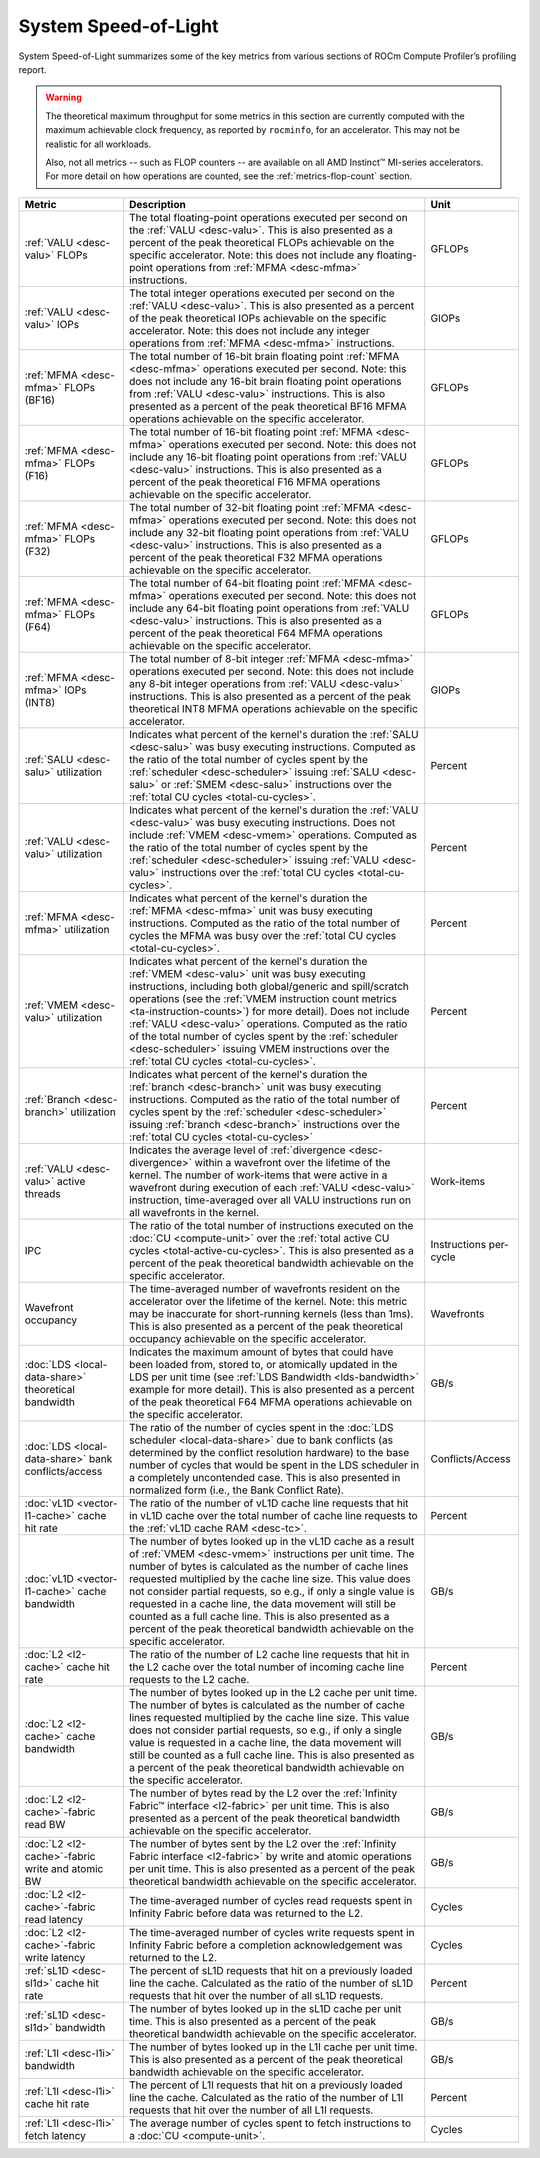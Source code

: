 .. meta::
   :description: ROCm Compute Profiler performance model: System Speed-of-Light
   :keywords: ROCm Compute Profiler, ROCm, profiler, tool, Instinct, accelerator, AMD, system, speed of light

*********************
System Speed-of-Light
*********************

System Speed-of-Light summarizes some of the key metrics from various sections
of ROCm Compute Profiler’s profiling report.

.. warning::

   The theoretical maximum throughput for some metrics in this section are
   currently computed with the maximum achievable clock frequency, as reported
   by ``rocminfo``, for an accelerator. This may not be realistic for
   all workloads.

   Also, not all metrics -- such as FLOP counters -- are available on all AMD
   Instinct™ MI-series accelerators. For more detail on how operations are
   counted, see the :ref:`metrics-flop-count` section.

.. list-table::
   :header-rows: 1

   * - Metric

     - Description

     - Unit

   * - :ref:`VALU <desc-valu>` FLOPs

     - The total floating-point operations executed per second on the
       :ref:`VALU <desc-valu>`.  This is also presented as a percent of the peak
       theoretical FLOPs achievable on the specific accelerator. Note: this does
       not include any floating-point operations from :ref:`MFMA <desc-mfma>`
       instructions.

     - GFLOPs

   * - :ref:`VALU <desc-valu>` IOPs

     - The total integer operations executed per second on the
       :ref:`VALU <desc-valu>`. This is also presented as a percent of the peak
       theoretical IOPs achievable on the specific accelerator. Note: this does
       not include any integer operations from :ref:`MFMA <desc-mfma>`
       instructions.

     - GIOPs

   * - :ref:`MFMA <desc-mfma>` FLOPs (BF16)

     - The total number of 16-bit brain floating point :ref:`MFMA <desc-mfma>`
       operations executed per second. Note: this does not include any 16-bit
       brain floating point operations from :ref:`VALU <desc-valu>`
       instructions. This is also presented as a percent of the peak theoretical
       BF16 MFMA operations achievable on the specific accelerator.

     - GFLOPs

   * - :ref:`MFMA <desc-mfma>` FLOPs (F16)

     - The total number of 16-bit floating point :ref:`MFMA <desc-mfma>`
       operations executed per second. Note: this does not include any 16-bit
       floating point operations from :ref:`VALU <desc-valu>` instructions. This
       is also presented as a percent of the peak theoretical F16 MFMA
       operations achievable on the specific accelerator.

     - GFLOPs

   * - :ref:`MFMA <desc-mfma>` FLOPs (F32)

     - The total number of 32-bit floating point :ref:`MFMA <desc-mfma>`
       operations executed per second. Note: this does not include any 32-bit
       floating point operations from :ref:`VALU <desc-valu>` instructions. This
       is also presented as a percent of the peak theoretical F32 MFMA
       operations achievable on the specific accelerator.

     - GFLOPs

   * - :ref:`MFMA <desc-mfma>` FLOPs (F64)

     - The total number of 64-bit floating point :ref:`MFMA <desc-mfma>`
       operations executed per second. Note: this does not include any 64-bit
       floating point operations from :ref:`VALU <desc-valu>` instructions. This
       is also presented as a percent of the peak theoretical F64 MFMA
       operations achievable on the specific accelerator.

     - GFLOPs

   * - :ref:`MFMA <desc-mfma>` IOPs (INT8)

     - The total number of 8-bit integer :ref:`MFMA <desc-mfma>` operations
       executed per second. Note: this does not include any 8-bit integer
       operations from :ref:`VALU <desc-valu>` instructions. This is also
       presented as a percent of the peak theoretical INT8 MFMA operations
       achievable on the specific accelerator.

     - GIOPs

   * - :ref:`SALU <desc-salu>` utilization

     - Indicates what percent of the kernel's duration the
       :ref:`SALU <desc-salu>` was busy executing instructions. Computed as the
       ratio of the total number of cycles spent by the
       :ref:`scheduler <desc-scheduler>` issuing :ref:`SALU <desc-salu>` or
       :ref:`SMEM <desc-salu>` instructions over the
       :ref:`total CU cycles <total-cu-cycles>`.

     - Percent

   * - :ref:`VALU <desc-valu>` utilization

     - Indicates what percent of the kernel's duration the
       :ref:`VALU <desc-valu>` was busy executing instructions. Does not include
       :ref:`VMEM <desc-vmem>` operations.  Computed as the ratio of the total
       number of cycles spent by the :ref:`scheduler <desc-scheduler>` issuing
       :ref:`VALU <desc-valu>` instructions over the
       :ref:`total CU cycles <total-cu-cycles>`.

     - Percent

   * - :ref:`MFMA <desc-mfma>` utilization

     - Indicates what percent of the kernel's duration the
       :ref:`MFMA <desc-mfma>` unit was busy executing instructions. Computed as
       the ratio of the total number of cycles the MFMA was busy over the
       :ref:`total CU cycles <total-cu-cycles>`.

     - Percent

   * - :ref:`VMEM <desc-valu>` utilization

     - Indicates what percent of the kernel's duration the
       :ref:`VMEM <desc-valu>` unit was busy executing instructions, including
       both global/generic and spill/scratch operations (see the
       :ref:`VMEM instruction count metrics <ta-instruction-counts>`) for more
       detail). Does not include :ref:`VALU <desc-valu>` operations. Computed as
       the ratio of the total number of cycles spent by the
       :ref:`scheduler <desc-scheduler>` issuing VMEM instructions over the
       :ref:`total CU cycles <total-cu-cycles>`.

     - Percent

   * - :ref:`Branch <desc-branch>` utilization

     - Indicates what percent of the kernel's duration the
       :ref:`branch <desc-branch>` unit was busy executing instructions.
       Computed as the ratio of the total number of cycles spent by the
       :ref:`scheduler <desc-scheduler>` issuing :ref:`branch <desc-branch>`
       instructions over the :ref:`total CU cycles <total-cu-cycles>`

     - Percent

   * - :ref:`VALU <desc-valu>` active threads

     - Indicates the average level of :ref:`divergence <desc-divergence>` within
       a wavefront over the lifetime of the kernel. The number of work-items
       that were active in a wavefront during execution of each
       :ref:`VALU <desc-valu>` instruction, time-averaged over all VALU
       instructions run on all wavefronts in the kernel.

     - Work-items

   * - IPC

     - The ratio of the total number of instructions executed on the
       :doc:`CU <compute-unit>` over the
       :ref:`total active CU cycles <total-active-cu-cycles>`. This is also
       presented as a percent of the peak theoretical bandwidth achievable on
       the specific accelerator.

     - Instructions per-cycle

   * - Wavefront occupancy

     - The time-averaged number of wavefronts resident on the accelerator over
       the lifetime of the kernel. Note: this metric may be inaccurate for
       short-running kernels (less than 1ms). This is also presented as a
       percent of the peak theoretical occupancy achievable on the specific
       accelerator.

     - Wavefronts

   * - :doc:`LDS <local-data-share>` theoretical bandwidth

     - Indicates the maximum amount of bytes that could have been loaded from,
       stored to, or atomically updated in the LDS per unit time (see
       :ref:`LDS Bandwidth <lds-bandwidth>` example for more detail). This is
       also presented as a percent of the peak theoretical F64 MFMA operations
       achievable on the specific accelerator.

     - GB/s

   * - :doc:`LDS <local-data-share>` bank conflicts/access

     - The ratio of the number of cycles spent in the
       :doc:`LDS scheduler <local-data-share>` due to bank conflicts (as
       determined by the conflict resolution hardware) to the base number of
       cycles that would be spent in the LDS scheduler in a completely
       uncontended case. This is also presented in normalized form (i.e., the
       Bank Conflict Rate).

     - Conflicts/Access

   * - :doc:`vL1D <vector-l1-cache>` cache hit rate

     - The ratio of the number of vL1D cache line requests that hit in vL1D
       cache over the total number of cache line requests to the
       :ref:`vL1D cache RAM <desc-tc>`.

     - Percent

   * - :doc:`vL1D <vector-l1-cache>` cache bandwidth

     - The number of bytes looked up in the vL1D cache as a result of
       :ref:`VMEM <desc-vmem>` instructions per unit time. The number of bytes
       is calculated as the number of cache lines requested multiplied by the
       cache line size. This value does not consider partial requests, so e.g.,
       if only a single value is requested in a cache line, the data movement
       will still be counted as a full cache line. This is also presented as a
       percent of the peak theoretical bandwidth achievable on the specific
       accelerator.

     - GB/s

   * - :doc:`L2 <l2-cache>` cache hit rate

     - The ratio of the number of L2 cache line requests that hit in the L2
       cache over the total number of incoming cache line requests to the L2
       cache.

     - Percent

   * - :doc:`L2 <l2-cache>` cache bandwidth

     - The number of bytes looked up in the L2 cache per unit time.  The number
       of bytes is calculated as the number of cache lines requested multiplied
       by the cache line size. This value does not consider partial requests, so
       e.g., if only a single value is requested in a cache line, the data
       movement will still be counted as a full cache line. This is also
       presented as a percent of the peak theoretical bandwidth achievable on
       the specific accelerator.

     - GB/s

   * - :doc:`L2 <l2-cache>`-fabric read BW

     - The number of bytes read by the L2 over the
       :ref:`Infinity Fabric™ interface <l2-fabric>` per unit time. This is also
       presented as a percent of the peak theoretical bandwidth achievable on
       the specific accelerator.

     - GB/s

   * - :doc:`L2 <l2-cache>`-fabric write and atomic BW

     - The number of bytes sent by the L2 over the
       :ref:`Infinity Fabric interface <l2-fabric>` by write and atomic
       operations per unit time. This is also presented as a percent of the peak
       theoretical bandwidth achievable on the specific accelerator.

     - GB/s

   * - :doc:`L2 <l2-cache>`-fabric read latency

     - The time-averaged number of cycles read requests spent in Infinity Fabric
       before data was returned to the L2.

     - Cycles

   * - :doc:`L2 <l2-cache>`-fabric write latency

     - The time-averaged number of cycles write requests spent in Infinity
       Fabric before a completion acknowledgement was returned to the L2.

     - Cycles

   * - :ref:`sL1D <desc-sl1d>` cache hit rate

     - The percent of sL1D requests that hit on a previously loaded line the
       cache. Calculated as the ratio of the number of sL1D requests that hit
       over the number of all sL1D requests.

     - Percent

   * - :ref:`sL1D <desc-sl1d>` bandwidth

     - The number of bytes looked up in the sL1D cache per unit time. This is
       also presented as a percent of the peak theoretical bandwidth achievable
       on the specific accelerator.

     - GB/s

   * - :ref:`L1I <desc-l1i>` bandwidth

     - The number of bytes looked up in the L1I cache per unit time. This is
       also presented as a percent of the peak theoretical bandwidth achievable
       on the specific accelerator.

     - GB/s

   * - :ref:`L1I <desc-l1i>` cache hit rate

     - The percent of L1I requests that hit on a previously loaded line the
       cache. Calculated as the ratio of the number of L1I requests that hit
       over the number of all L1I requests.

     - Percent

   * - :ref:`L1I <desc-l1i>` fetch latency

     - The average number of cycles spent to fetch instructions to a
       :doc:`CU <compute-unit>`.

     - Cycles

